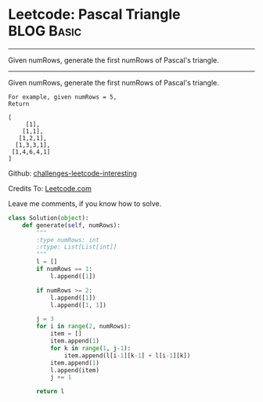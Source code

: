 * Leetcode: Pascal Triangle                                   :BLOG:Basic:
#+STARTUP: showeverything
#+OPTIONS: toc:nil \n:t ^:nil creator:nil d:nil
:PROPERTIES:
:type:     #array
:END:
---------------------------------------------------------------------
Given numRows, generate the first numRows of Pascal's triangle.
---------------------------------------------------------------------
Given numRows, generate the first numRows of Pascal's triangle.
#+BEGIN_EXAMPLE
For example, given numRows = 5,
Return

[
     [1],
    [1,1],
   [1,2,1],
  [1,3,3,1],
 [1,4,6,4,1]
]
#+END_EXAMPLE

Github: [[url-external:https://github.com/DennyZhang/challenges-leetcode-interesting/tree/master/pascals-triangle][challenges-leetcode-interesting]]

Credits To: [[url-external:https://leetcode.com/problems/pascals-triangle/description/][Leetcode.com]]

Leave me comments, if you know how to solve.

#+BEGIN_SRC python
class Solution(object):
    def generate(self, numRows):
        """
        :type numRows: int
        :rtype: List[List[int]]
        """
        l = []
        if numRows == 1:
            l.append([1])

        if numRows >= 2:
            l.append([1])
            l.append([1, 1])

        j = 3
        for i in range(2, numRows):
            item = []
            item.append(1)
            for k in range(1, j-1):
                item.append(l[i-1][k-1] + l[i-1][k])
            item.append(1)
            l.append(item)
            j += 1 

        return l
#+END_SRC
